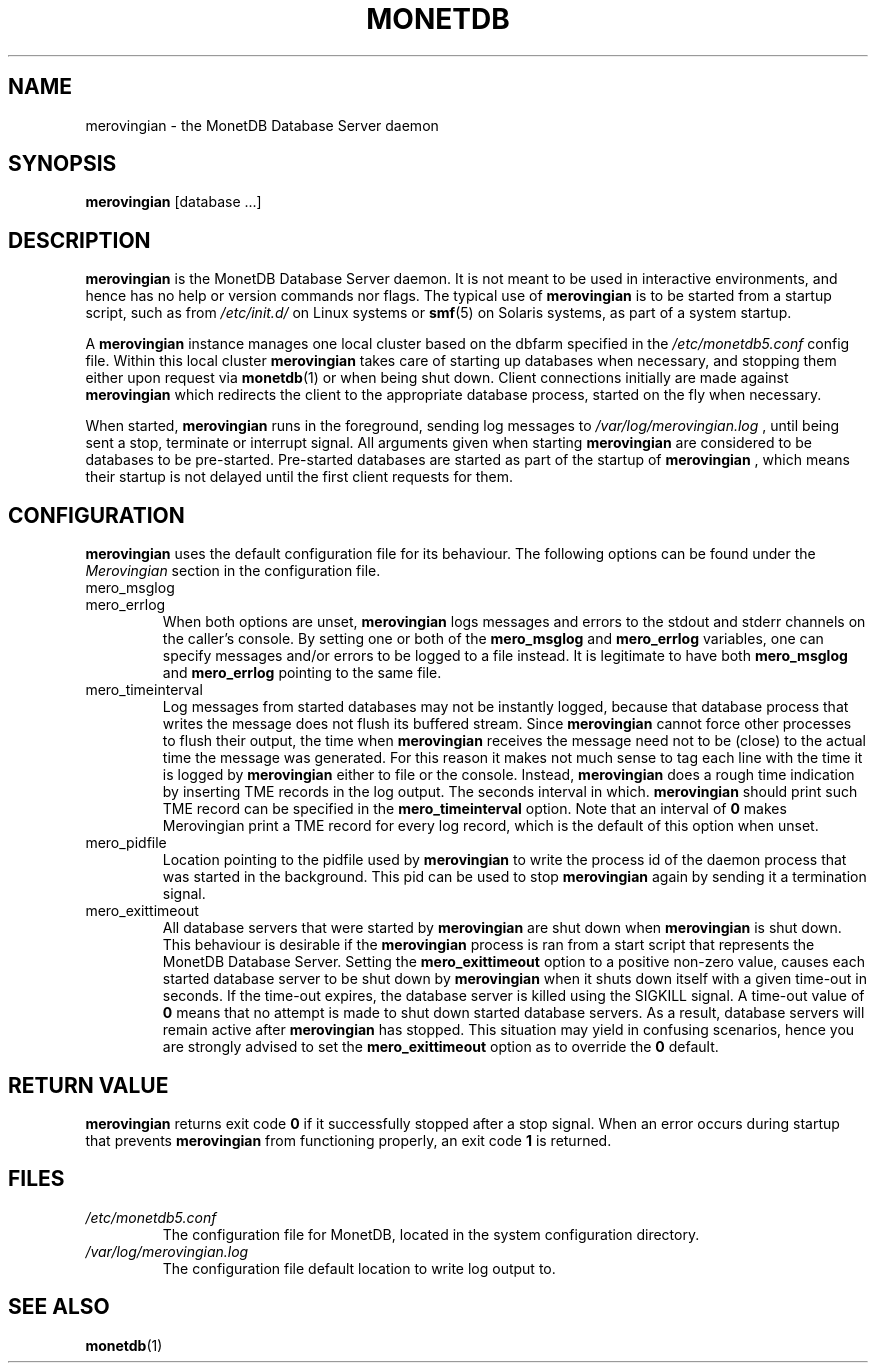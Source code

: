 .\" Process this file with
.\" groff -man -Tascii foo.1
.\"
.TH MONETDB 1 "SEPTEMBER 2007" Application "MonetDB Applications"
.SH NAME
merovingian \- the MonetDB Database Server daemon
.SH SYNOPSIS
.B merovingian
[database ...]
.SH DESCRIPTION
.B merovingian
is the MonetDB Database Server daemon.  It is not meant to be used in
interactive environments, and hence has no help or version commands nor
flags.  The typical use of
.B merovingian
is to be started from a startup script, such as from
.I /etc/init.d/
on Linux systems or
.BR smf (5)
on Solaris systems, as part of a system startup.
.P
A
.B merovingian
instance manages one local cluster based on the dbfarm specified in the
.I /etc/monetdb5.conf
config file.  Within this local cluster
.B merovingian
takes care of starting up databases when necessary, and stopping them
either upon request via
.BR monetdb (1)
or when being shut down.  Client connections initially are made against
.B merovingian
which redirects the client to the appropriate database process, started
on the fly when necessary.
.P
When started,
.B merovingian
runs in the foreground, sending log messages to
.I /var/log/merovingian.log
, until being sent a stop, terminate or interrupt signal.  All arguments
given when starting
.B merovingian
are considered to be databases to be pre-started.  Pre-started databases
are started as part of the startup of
.B merovingian
, which means their startup is not delayed until the first client
requests for them.
.SH CONFIGURATION
.B merovingian
uses the default configuration file for its behaviour.  The following
options can be found under the 
.I Merovingian
section in the configuration file.
.IP mero_msglog
.IP mero_errlog
When both options are unset,
.B merovingian
logs messages and errors to the stdout and stderr channels on the
caller's console.  By setting one or both of the
.B mero_msglog
and
.B mero_errlog
variables, one can specify messages and/or errors to be logged to a file
instead.  It is legitimate to have both
.B mero_msglog
and
.B mero_errlog
pointing to the same file.
.IP mero_timeinterval
Log messages from started databases may not be instantly logged, because
that database process that writes the message does not flush its
buffered stream.  Since
.B merovingian
cannot force other processes to flush their output, the time when
.B merovingian
receives the message need not to be (close) to the actual time the
message was generated.  For this reason it makes not much sense to tag
each line with the time it is logged by
.B merovingian
either to file or the console.  Instead,
.B merovingian
does a rough time indication by inserting TME records in the log output.
The seconds interval in which.
.B merovingian
should print such TME record can be specified in the
.B mero_timeinterval
option.  Note that an interval of 
.B 0
makes Merovingian print a TME record for every log record, which is the
default of this option when unset.
.IP mero_pidfile
Location pointing to the pidfile used by
.B merovingian
to write the process id of the daemon process that was started in the
background.  This pid can be used to stop
.B merovingian
again by sending it a termination signal.
.IP mero_exittimeout
All database servers that were started by
.B merovingian
are shut down when
.B merovingian
is shut down.  This behaviour is desirable if the
.B merovingian
process is ran from a start script that represents the MonetDB Database
Server.  Setting the
.B mero_exittimeout
option to a positive
non-zero value, causes each started database server to be shut down by
.B merovingian
when it shuts down itself with a given time-out in seconds.  If the
time-out expires, the database server is killed using the SIGKILL
signal.  A time-out value of
.B 0
means that no attempt is made to shut down started database servers.  As
a result, database servers will remain active after
.B merovingian
has stopped.  This situation may yield in confusing scenarios, hence you
are strongly advised to set the
.B mero_exittimeout
option as to override the
.B 0
default.
.SH "RETURN VALUE"
.B merovingian
returns exit code
.B 0
if it successfully stopped after a stop signal.  When an error occurs
during startup that prevents
.B merovingian
from functioning properly, an exit code
.B 1
is returned.
.SH FILES
.I /etc/monetdb5.conf
.RS
The configuration file for MonetDB, located in the system configuration
directory.
.RE
.I /var/log/merovingian.log
.RS
The configuration file default location to write log output to.
.SH "SEE ALSO"
.BR monetdb (1)
.\".BR mserver5 (1)
